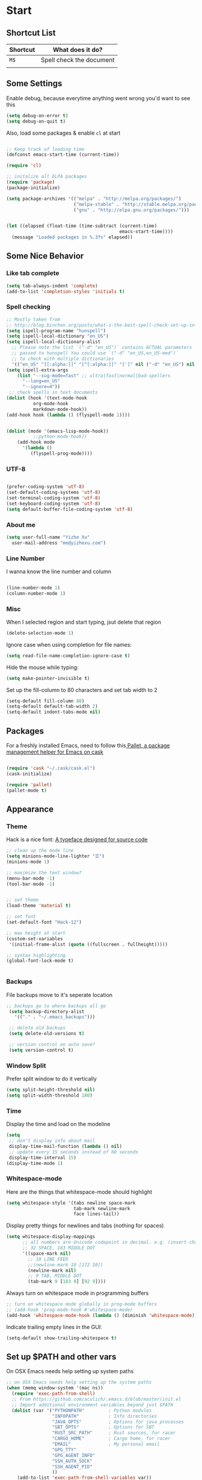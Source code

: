 * Start

** Shortcut List

| Shortcut | What does it do?         |
|----------+--------------------------|
| =M$=     | Spell check the document |
|          |                          |

** Some Settings

 Enable debug, because everytime anything went wrong you'd want to see this

 #+BEGIN_SRC emacs-lisp
 (setq debug-on-error t)
 (setq debug-on-quit t)
 #+END_SRC

 Also, load some packages & enable =cl= at start

 #+BEGIN_SRC emacs-lisp

 ;; Keep track of loading time
 (defconst emacs-start-time (current-time))

 (require 'cl)

 ;; initalize all ELPA packages
 (require 'package)
 (package-initialize)

 (setq package-archives '(("melpa" . "http://melpa.org/packages/")
                          ("melpa-stable" . "http://stable.melpa.org/packages/")
                          ("gnu" . "http://elpa.gnu.org/packages/")))


 (let ((elapsed (float-time (time-subtract (current-time)
                                           emacs-start-time))))
   (message "Loaded packages in %.3fs" elapsed))

 #+END_SRC

** Some Nice Behavior

*** Like tab complete

 #+BEGIN_SRC emacs-lisp
 (setq tab-always-indent 'complete)
 (add-to-list 'completion-styles 'initials t)
 #+END_SRC
*** Spell checking

 #+BEGIN_SRC emacs-lisp
   ;; Mostly taken from
   ;; http://blog.binchen.org/posts/what-s-the-best-spell-check-set-up-in-emacs.html
   (setq ispell-program-name "hunspell")
   (setq ispell-local-dictionary "en_US")
   (setq ispell-local-dictionary-alist
	 ;; Please note the list `("-d" "en_US")` contains ACTUAL parameters
	 ;; passed to hunspell You could use `("-d" "en_US,en_US-med")`
	 ;; to check with multiple dictionaries
	 '(("en_US" "[[:alpha:]]" "[^[:alpha:]]" "[']" nil ("-d" "en_US") nil utf-8)))
   (setq ispell-extra-args
	   (list "--sug-mode=fast" ;; ultra|fast|normal|bad-spellers
		 "--lang=en_US"
		 "--ignore=4"))
    ;; check spells in text documents
   (dolist (hook '(text-mode-hook
		     org-mode-hook
		     markdown-mode-hook))
   (add-hook hook (lambda () (flyspell-mode 1))))


   (dolist (mode '(emacs-lisp-mode-hook))
		     ;;python-mode-hook))
       (add-hook mode
		 '(lambda ()
		    (flyspell-prog-mode))))
 #+END_SRC

*** UTF-8

 #+BEGIN_SRC emacs-lisp

 (prefer-coding-system 'utf-8)
 (set-default-coding-systems 'utf-8)
 (set-terminal-coding-system 'utf-8)
 (set-keyboard-coding-system 'utf-8)
 (setq default-buffer-file-coding-system 'utf-8)

 #+END_SRC

*** About me

 #+BEGIN_SRC emacs-lisp
   (setq user-full-name "Yizhe Xu"
	 user-mail-address "me@yizhexu.com")
 #+END_SRC

*** Line Number
 I wanna know the line number and column

 #+BEGIN_SRC emacs-lisp

 (line-number-mode 1)
 (column-number-mode 1)

 #+END_SRC

*** Misc
 When I selected region and start typing, jsut delete that region

 #+BEGIN_SRC emacs-lisp
 (delete-selection-mode 1)
 #+END_SRC


 Ignore case when using completion for file names:

 #+BEGIN_SRC emacs-lisp
 (setq read-file-name-completion-ignore-case t)
 #+END_SRC

 Hide the mouse while typing:

 #+BEGIN_SRC emacs-lisp
 (setq make-pointer-invisible t)
 #+END_SRC

 Set up the fill-column to 80 characters and set tab width to 2

 #+BEGIN_SRC emacs-lisp
 (setq-default fill-column 80)
 (setq-default default-tab-width 2)
 (setq-default indent-tabs-mode nil)
 #+END_SRC

** Packages

 For a freshly installed Emacs, need to follow this[[https://github.com/rdallasgray/pallet][ Pallet, a package management helper for Emacs on cask]]

 #+BEGIN_SRC emacs-lisp

 (require 'cask "~/.cask/cask.el")
 (cask-initialize)

 (require 'pallet)
 (pallet-mode t)

 #+END_SRC

** Appearance
*** Theme
 Hack is a nice font: [[https://github.com/source-foundry/Hack][A typeface designed for source code]]

  #+BEGIN_SRC emacs-lisp
    ;; clean up the mode line
    (setq minions-mode-line-lighter "☰")
    (minions-mode 1)

    ;; maximize the text window?
    (menu-bar-mode -1)
    (tool-bar-mode -1)


    ;; set theme
    (load-theme 'material t)

    ;; set font
    (set-default-font "Hack-12")

    ;; max height at start
    (custom-set-variables
     '(initial-frame-alist (quote ((fullscreen . fullheight)))))

    ;; syntax highlighting
    (global-font-lock-mode t)


  #+END_SRC
*** Backups

 File backups move to it's seperate location

 #+BEGIN_SRC emacs-lisp
   ;; backups go to where backups all go
    (setq backup-directory-alist
	  '(("." . "~/.emacs_backups")))

    ;; delete old backups
    (setq delete-old-versions t)

    ;; version control on auto save?
    (setq version-control t)

 #+END_SRC

*** Window Split
 Prefer split window to do it vertically

 #+BEGIN_SRC emacs-lisp
 (setq split-height-threshold nil)
 (setq split-width-threshold 180)
 #+END_SRC

*** Time
 Display the time and load on the modeline

 #+BEGIN_SRC emacs-lisp
 (setq
  ;; don't display info about mail
  display-time-mail-function (lambda () nil)
  ;; update every 15 seconds instead of 60 seconds
  display-time-interval 15)
 (display-time-mode 1)
 #+END_SRC

*** Whitespace-mode

 Here are the things that whitespace-mode should highlight

 #+BEGIN_SRC emacs-lisp
 (setq whitespace-style '(tabs newline space-mark
                          tab-mark newline-mark
                          face lines-tail))
 #+END_SRC

 Display pretty things for newlines and tabs (nothing for spaces)

 #+BEGIN_SRC emacs-lisp
 (setq whitespace-display-mappings
       ;; all numbers are Unicode codepoint in decimal. e.g. (insert-char 182 1)
       ;; 32 SPACE, 183 MIDDLE DOT
       '((space-mark nil)
         ;; 10 LINE FEED
         ;;(newline-mark 10 [172 10])
         (newline-mark nil)
         ;; 9 TAB, MIDDLE DOT
         (tab-mark 9 [183 9] [92 9])))
 #+END_SRC

 Always turn on whitespace mode in programming buffers

 #+BEGIN_SRC emacs-lisp
 ;; turn on whitespace mode globally in prog-mode buffers
 ;; (add-hook 'prog-mode-hook #'whitespace-mode)
 (add-hook 'whitespace-mode-hook (lambda () (diminish 'whitespace-mode)))
 #+END_SRC

 Indicate trailing empty lines in the GUI:

 #+BEGIN_SRC emacs-lisp
 (setq-default show-trailing-whitespace t)
 #+END_SRC

** Set up $PATH and other vars 

On OSX Emacs needs help setting up system paths

#+BEGIN_SRC emacs-lisp
;; on OSX Emacs needs help setting up the system paths
(when (memq window-system '(mac ns))
  (require 'exec-path-from-shell)
  ;; From https://github.com/aculich/.emacs.d/blob/master/init.el
  ;; Import additional environment variables beyond just $PATH
  (dolist (var '("PYTHONPATH"         ; Python modules
                 "INFOPATH"           ; Info directories
                 "JAVA_OPTS"          ; Options for java processes
                 "SBT_OPTS"           ; Options for SBT
                 "RUST_SRC_PATH"      ; Rust sources, for racer
                 "CARGO_HOME"         ; Cargo home, for racer
                 "EMAIL"              ; My personal email
                 "GPG_TTY"
                 "GPG_AGENT_INFO"
                 "SSH_AUTH_SOCK"
                 "SSH_AGENT_PID"
                 ))
    (add-to-list 'exec-path-from-shell-variables var))
  (exec-path-from-shell-initialize))

#+END_SRC


* Languages Specific Configuration

** Shell

#+BEGIN_SRC emacs-lisp
  (add-to-list 'auto-mode-alist '("\\.sh$" . shell-script-mode))
#+END_SRC

** Python

#+BEGIN_SRC emacs-lisp
  ; enable elpy
  (elpy-enable)

  ; where to look for environments
  (setenv "WORKON_HOME" "/home/yizhe/.conda/envs")
  (pyvenv-mode 1)

  ;; ipython interpreter

  (setq python-shell-interpreter "jupyter"
        python-shell-interpreter-args "console --simple-prompt"
        python-shell-prompt-detect-failure-warning nil)
  (add-to-list 'python-shell-completion-native-disabled-interpreters
               "jupyter")

  ;; syntax check on the fly
  (when (require 'flycheck nil t)
    (setq elpy-modules (delq 'elpy-module-flymake elpy-modules))
    (add-hook 'elpy-mode-hook 'flycheck-mode))



#+END_SRC


** Git


#+BEGIN_SRC emacs-lisp

(global-set-key (kbd "C-x g") 'magit-status)


#+END_SRC
